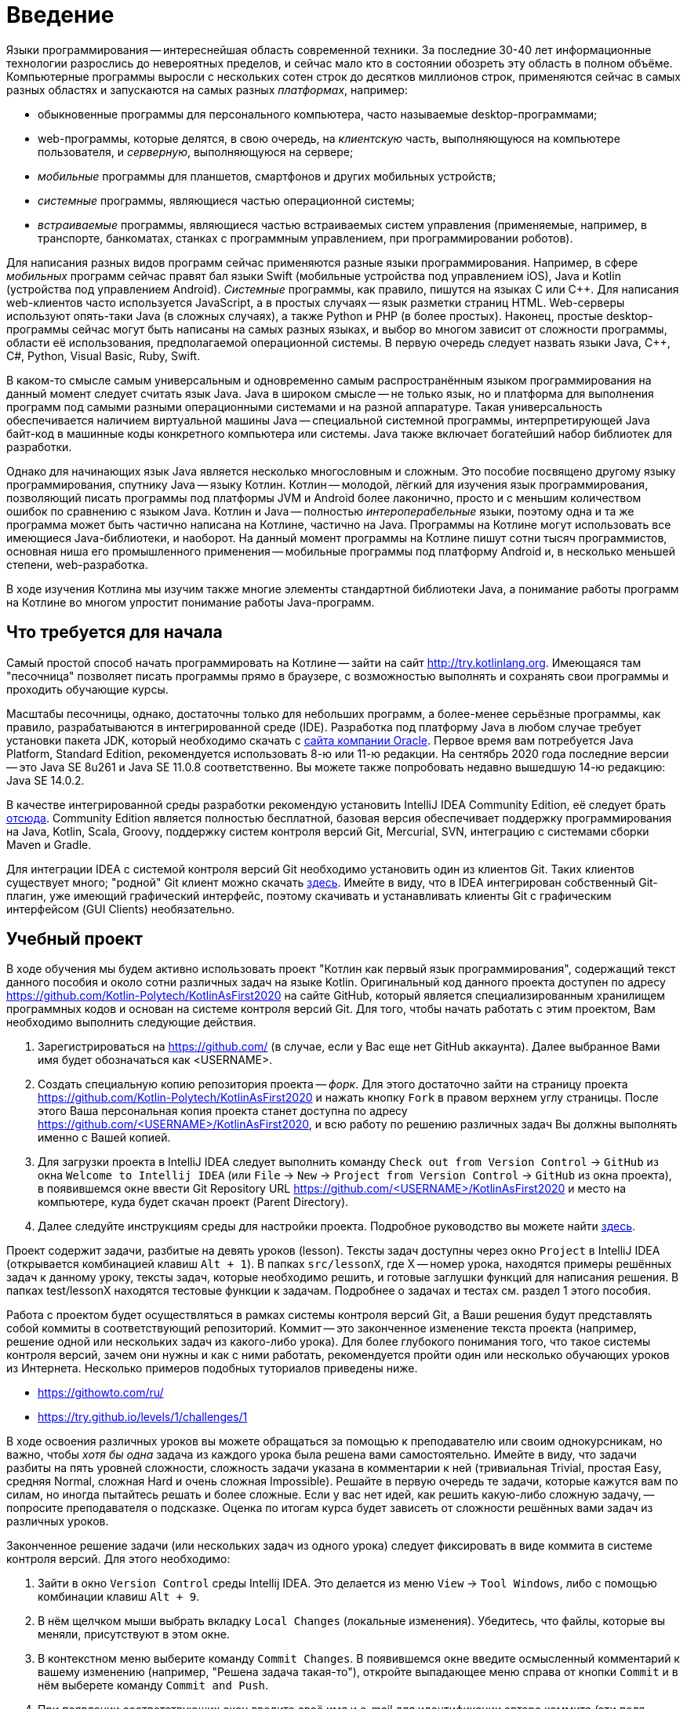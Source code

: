 = Введение

Языки программирования -- интереснейшая область современной техники.
За последние 30-40 лет информационные технологии разрослись до невероятных пределов, и сейчас мало кто в состоянии обозреть эту область в полном объёме.
Компьютерные программы выросли с нескольких сотен строк до десятков миллионов строк, применяются сейчас в самых разных областях и запускаются на самых разных __платформах__, например:

 * обыкновенные программы для персонального компьютера, часто называемые desktop-программами;
 * web-программы, которые делятся, в свою очередь, на __клиентскую__ часть, выполняющуюся на компьютере пользователя, и __серверную__, выполняющуюся на сервере;
 * __мобильные__ программы для планшетов, смартфонов и других мобильных устройств;
 * __системные__ программы, являющиеся частью операционной системы;
 * __встраиваемые__ программы, являющиеся частью встраиваемых систем управления (применяемые, например, в транспорте, банкоматах, станках с программным управлением, при программировании роботов).

Для написания разных видов программ сейчас применяются разные языки программирования.
Например, в сфере __мобильных__ программ сейчас правят бал языки Swift (мобильные устройства под управлением iOS), Java и Kotlin (устройства под управлением Android).
__Системные__ программы, как правило, пишутся на языках C или {cpp}.
Для написания web-клиентов часто используется JavaScript, а в простых случаях -- язык разметки страниц HTML.
Web-серверы используют опять-таки Java (в сложных случаях), а также Python и PHP (в более простых).
Наконец, простые desktop-программы сейчас могут быть написаны на самых разных языках, и выбор во многом зависит от сложности программы, области её использования, предполагаемой операционной системы.
В первую очередь следует назвать языки Java, {cpp}, C#, Python, Visual Basic, Ruby, Swift.

В каком-то смысле самым универсальным и одновременно самым распространённым языком программирования на данный момент следует считать язык Java.
Java в широком смысле -- не только язык, но и платформа для выполнения программ под самыми разными операционными системами и на разной аппаратуре.
Такая универсальность обеспечивается наличием виртуальной машины Java -- специальной системной программы, интерпретирующей Java байт-код в машинные коды конкретного компьютера или системы.
Java также включает богатейший набор библиотек для разработки.

Однако для начинающих язык Java является несколько многословным и сложным.
Это пособие посвящено другому языку программирования, спутнику Java -- языку Котлин.
Котлин -- молодой, лёгкий для изучения язык программирования, позволяющий писать программы под платформы JVM и Android более лаконично, просто и с меньшим количеством ошибок по сравнению с языком Java.
Котлин и Java -- полностью __интероперабельные__ языки, поэтому одна и та же программа может быть частично написана на Котлине, частично на Java.
Программы на Котлине могут использовать все имеющиеся Java-библиотеки, и наоборот.
На данный момент программы на Котлине пишут сотни тысяч программистов, основная ниша его промышленного применения -- мобильные программы под платформу Android и, в несколько меньшей степени, web-разработка.

В ходе изучения Котлина мы изучим также многие элементы стандартной библиотеки Java, а понимание работы программ на Котлине во многом упростит понимание работы Java-программ.

== Что требуется для начала

Самый простой способ начать программировать на Котлине -- зайти на сайт http://try.kotlinlang.org.
Имеющаяся там "песочница" позволяет писать программы прямо в браузере, с возможностью выполнять и сохранять свои программы и проходить обучающие курсы.

Масштабы песочницы, однако, достаточны только для небольших программ, а более-менее серьёзные программы, как правило, разрабатываются в интегрированной среде (IDE).
Разработка под платформу Java в любом случае требует установки пакета JDK, который необходимо скачать с http://www.oracle.com/technetwork/java/javase/downloads/index.html[сайта компании Oracle].
Первое время вам потребуется Java Platform, Standard Edition, рекомендуется использовать 8-ю или 11-ю редакции. На сентябрь 2020 года последние версии -- это Java SE 8u261 и Java SE 11.0.8 соответственно. Вы можете также попробовать недавно вышедшую 14-ю редакцию: Java SE 14.0.2.

В качестве интегрированной среды разработки рекомендую установить IntelliJ IDEA Community Edition, её следует брать https://www.jetbrains.com/idea/download[отсюда].
Community Edition является полностью бесплатной, базовая версия обеспечивает поддержку программирования на Java, Kotlin, Scala, Groovy, поддержку систем контроля версий Git, Mercurial, SVN, интеграцию с системами сборки Maven и Gradle.

Для интеграции IDEA с системой контроля версий Git необходимо установить один из клиентов Git.
Таких клиентов существует много; "родной" Git клиент можно скачать https://git-scm.com/downloads[здесь].
Имейте в виду, что в IDEA интегрирован собственный Git-плагин, уже имеющий графический интерфейс, поэтому скачивать и устанавливать клиенты Git с графическим интерфейсом (GUI Clients) необязательно.

== Учебный проект

В ходе обучения мы будем активно использовать проект "Котлин как первый язык программирования", содержащий текст данного пособия и около сотни различных задач на языке Kotlin.
Оригинальный код данного проекта доступен по адресу https://github.com/Kotlin-Polytech/KotlinAsFirst2020 на сайте GitHub, который является специализированным хранилищем программных кодов и основан на системе контроля версий Git.
Для того, чтобы начать работать с этим проектом, Вам необходимо выполнить следующие действия.

1. Зарегистрироваться на https://github.com/ (в случае, если у Вас еще нет GitHub аккаунта). Далее выбранное Вами имя будет обозначаться как <USERNAME>.
1. Создать специальную копию репозитория проекта -- _форк_. Для этого достаточно зайти на страницу проекта https://github.com/Kotlin-Polytech/KotlinAsFirst2020 и нажать кнопку `Fork` в правом верхнем углу страницы. После этого Ваша персональная копия проекта станет доступна по адресу https://github.com/<USERNAME>/KotlinAsFirst2020, и всю работу по решению различных задач Вы должны выполнять именно с Вашей копией.
1. Для загрузки проекта в IntelliJ IDEA следует выполнить команду `Check out from Version Control` -> `GitHub` из окна `Welcome to Intellij IDEA` (или `File` -> `New` -> `Project from Version Control` -> `GitHub` из окна проекта), в появившемся окне ввести Git Repository URL https://github.com/<USERNAME>/KotlinAsFirst2020 и место на компьютере, куда будет скачан проект (Parent Directory).
1. Далее следуйте инструкциям среды для настройки проекта. Подробное руководство вы можете найти http://kspt.icc.spbstu.ru/media/files/2018/kaf/IdeaConfig.pdf[здесь].

Проект содержит задачи, разбитые на девять уроков (lesson).
Тексты задач доступны через окно `Project` в IntelliJ IDEA (открывается комбинацией клавиш `Alt + 1`).
В папках `src/lessonX`, где X -- номер урока, находятся примеры решённых задач к данному уроку, тексты задач, которые необходимо решить, и готовые заглушки функций для написания решения.
В папках test/lessonX находятся тестовые функции к задачам. Подробнее о задачах и тестах см. раздел 1 этого пособия.

Работа с проектом будет осуществляться в рамках системы контроля версий Git, а Ваши решения будут представлять собой коммиты в соответствующий репозиторий.
Коммит -- это законченное изменение текста проекта (например, решение одной или нескольких задач из какого-либо урока).
Для более глубокого понимания того, что такое системы контроля версий, зачем они нужны и как с ними работать, рекомендуется пройти один или несколько обучающих уроков из Интернета.
Несколько примеров подобных туториалов приведены ниже.

* https://githowto.com/ru/
* https://try.github.io/levels/1/challenges/1

В ходе освоения различных уроков вы можете обращаться за помощью к преподавателю или своим однокурсникам, но важно, чтобы _хотя бы одна_ задача из каждого урока была решена вами самостоятельно.
Имейте в виду, что задачи разбиты на пять уровней сложности, сложность задачи указана в комментарии к ней (тривиальная Trivial, простая Easy, средняя Normal, сложная Hard и очень сложная Impossible).
Решайте в первую очередь те задачи, которые кажутся вам по силам, но иногда пытайтесь решать и более сложные.
Если у вас нет идей, как решить какую-либо сложную задачу, -- попросите преподавателя о подсказке.
Оценка по итогам курса будет зависеть от сложности решённых вами задач из различных уроков.

Законченное решение задачи (или нескольких задач из одного урока) следует фиксировать в виде коммита в системе контроля версий. Для этого необходимо:

1. Зайти в окно `Version Control` среды Intellij IDEA. Это делается из меню `View` -> `Tool Windows`, либо с помощью комбинации клавиш `Alt + 9`.
1. В нём щелчком мыши выбрать вкладку `Local Changes` (локальные изменения). Убедитесь, что файлы, которые вы меняли, присутствуют в этом окне.
1. В контекстном меню выберите команду `Commit Changes`. В появившемся окне введите осмысленный комментарий к вашему изменению (например, "Решена задача такая-то"), откройте выпадающее меню справа от кнопки `Commit` и в нём выберете команду `Commit and Push`.
1. При появлении соответствующих окон введите своё имя и e-mail для идентификации автора коммита (эти поля заполняются один раз), а также логин и пароль для Вашего аккаунта на GitHub.

== Система Kotoed

Проверка зафиксированного решения какого-либо урока или его части будет осуществляться через систему Kotlin Online Education (aka `Kotoed`), расположенную по адресу: https://kotoed.spbstu.ru.
Для работы с ней следует выполнить следующие действия:

1. Зарегистрироваться в системе, указав свой никнейм, почту и пароль.
* Для упрощения входа в систему можно связать свой аккаут с одним или несколькими OAuth провайдерами при помощи соответствующих ссылок на странице логина.
1. В профиле указать ваше имя (First Name), фамилию (Second Name) и номер группы (Group).
1. На странице нашего курса KotlinAsFirst-2020 создать проект (`Create project`), связанный с вашим репозиторием на GitHub.

В данном проекте вы будете создавать запросы на проверку (submissions), в рамках которых будет осуществляться оценка как корректности вашего решения, так и качества вашего кода.
Для создания запроса на проверку вам следует зайти в системе Kotoed на страницу вашего проекта и нажать `Submit`, при этом будет автоматически создан запрос на проверку _последней_ ревизии (версии) вашего репозитория.
Если вы хотите, чтобы проверялась какая-то конкретная ревизия, это можно сделать через `Specify revision` в выпадающем меню кнопки `Submit`.

Созданный запрос будет автоматически проверен через какое-то время, о чем вам придет соответствующее уведомление.
После этого на странице с результатами запроса (`Results`) вы сможете увидеть следующую информацию:

* Какие задачи были решены верно
* Какие задачи были решены неполностью или неправильно, с указанием непрошедших тестов
* Статистику решения заданий по всем урокам
* Ошибки сборки проекта (если такие имеются)
* Ошибки запроса на проверку (если такие имеются)

Кроме того, на странице `Review` вы можете как задать преподавателю вопрос по какому-либо заданию в виде комментария к интересующей вас строчке кода, так и увидеть вопросы и замечания преподавателей к вашему коду.
Для того, чтобы начать или продолжить обсуждение, следует нажать на карандаш рядом с интересующей вас строкой или на отметку об имеющихся комментариях.
Для того, чтобы добавить новый комментарий к уже имеющимся, можно воспользоваться формой добавления комментария.

Процесс внесения исправлений в уже созданный запрос заключается в следующем.

1. Поправить найденные ошибки и замечания преподавателя в вашем репозитории, после чего зафиксировать их в виде одного или нескольких коммитов (`Commit and push`).
1. Зайти в текущий активный запрос на исправление и нажать кнопку `Resubmit`. При необходимости проверить конкретную ревизию можно воспользоваться выпадающим меню `Specify revision`.

После этого будет создан новый зависимый запрос на исправление, в который автоматически перенесутся все комментарии из его родителя.
Он точно так же, как и обычный запрос на исправление, будет проверен, о чем вам придет соответствующее уведомление.

Как только ваш запрос будет удовлетворять требованиям преподавателей, он будет закрыт, после чего вы можете приступать к решению следующих уроков.

== Полезные советы

Несмотря на то, что у многих из вас будет желание двигаться вперед как можно скорее, мы убедительно просим вас придерживаться следующих трех правил.

* В том и только том случае, если все задачи, которые Вы хотели решить, успешно проверены и ваш запрос закрыт преподавателем, Вы можете приступать к следующим задачам.
* Если часть задач решена неправильно, постарайтесь исправить возможные ошибки при помощи предоставленных Вам тестов.
* В случае, если Вы уверены в правильности решения или не можете понять, где Вы ошиблись при решении, можете обратиться к преподавателю.

В случае обнаружения ошибок и недоработок в системе Kotoed можно и нужно сообщить о них преподавателям, которые постараются исправить их как можно скорее.

== Вопросы

В ходе изучения нового языка у вас, конечно, будут возникать вопросы, не стесняйтесь их задавать.
Помимо обращения к вашим однокурсникам и преподавателям, у вас есть следующие возможности:

* посмотреть "часто задаваемые вопросы" далее по тексту
* поискать ответ на вопрос с помощью поисковой системы в Интернете
* почитать разнообразную информацию о Котлине в его http://kotlinlang.org/docs/reference[документации]
* задать нам вопрос в https://kotlinlang.slack.com[Kotlin Slack] (получить приглашение можно http://slack.kotlinlang.org/[здесь]) в канале https://kotlinlang.slack.com/messages/CCH9B1UPJ/convo/C0BQ5GZ0S-1511956674.000289/[russian-kotlinasfirst]
* воспользоваться https://kotlinlang.org/community/[другими ресурсами для общения]

Kotlin Slack -- это система общения, созданная специально для программистов на Котлине.
Система состоит из множества каналов, посвящённых разным аспектам программирования на Котлине -- в большинстве из них общение идёт на английском языке.
Нашему курсу посвящён канал russian-kotlinasfirst, и там вы сможете задать любые вопросы по этому курсу на русском языке.
В качестве других важных каналов назову general -- канал с общими обсуждениями, касающимися Котлина, и russian -- общий канал для русскоязычных Котлин-программистов.

=== Часто задаваемые вопросы (F.A.Q.)

* Что делать, если при открытии файла расширением .kt из учебного проекта (например, Simple.kt) вы видите сообщение над ним `Project SDK is not defined`?

Нажмите на ссылку `Setup SDK` в правой части сообщения. Выберете JDK 1.8 (или 11) для работы с проектом в появившемся окне.
Если список JDK в окне пуст или не содержит JDK 1.8 (11), следует нажать на клавишу `Configure`, затем зелёный плюс в верхнем левом углу и зарегистрировать установленную на Вашем компьютере JDK 1.8 (11) в Intellij IDEA.
Если Вы забыли установить JDK, это следует сделать, предварительно скачав её с сайта Oracle.

* Что делать, если отсутствует зелёный треугольник напротив функции `main` и тестовых функций?

Откройте окно Maven Projects на панели в правой части окна IDEA (если вы не видите там такой надписи, откройте его через меню -- View > Tool Windows > Maven Projects)
и нажмите в нём на кнопку с изображением двух стрелок в круге. Дождитесь окончания импортирования Maven-проекта (наблюдайте за надписями в нижней части окна IDEA),
после чего зелёные треугольники должны появиться. Проверьте также отсутствие надписи `Project SDK is not defined` в верхней части окна (см. вопрос выше).

Если вам не удаётся открыть окно Maven Projects, попробуйте выйти из Intellij IDEA и войти в неё заново.

